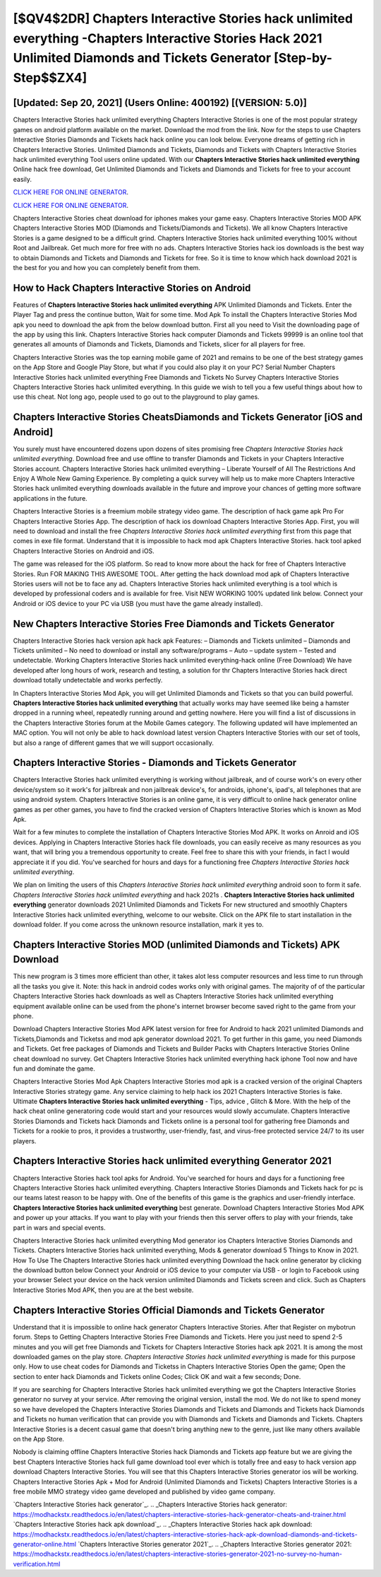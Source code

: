 [$QV4$2DR] Chapters Interactive Stories hack unlimited everything -Chapters Interactive Stories Hack 2021 Unlimited Diamonds and Tickets Generator [Step-by-Step$$ZX4]
=========

[Updated: Sep 20, 2021] (Users Online: 400192) [(VERSION: 5.0)]
---------

Chapters Interactive Stories hack unlimited everything Chapters Interactive Stories is one of the most popular strategy games on android platform available on the market.  Download the mod from the link.  Now for the steps to use Chapters Interactive Stories Diamonds and Tickets hack hack online you can look below.  Everyone dreams of getting rich in Chapters Interactive Stories.  Unlimited Diamonds and Tickets, Diamonds and Tickets with Chapters Interactive Stories hack unlimited everything Tool users online updated.  With our **Chapters Interactive Stories hack unlimited everything** Online hack free download, Get Unlimited Diamonds and Tickets and Diamonds and Tickets for free to your account easily.

`CLICK HERE FOR ONLINE GENERATOR`_.

.. _CLICK HERE FOR ONLINE GENERATOR: http://clouddld.xyz/8f0cded

`CLICK HERE FOR ONLINE GENERATOR`_.

.. _CLICK HERE FOR ONLINE GENERATOR: http://clouddld.xyz/8f0cded

Chapters Interactive Stories cheat download for iphones makes your game easy.  Chapters Interactive Stories MOD APK Chapters Interactive Stories MOD (Diamonds and Tickets/Diamonds and Tickets).  We all know Chapters Interactive Stories is a game designed to be a difficult grind.  Chapters Interactive Stories hack unlimited everything 100% without Root and Jailbreak. Get much more for free with no ads.  Chapters Interactive Stories hack ios downloads is the best way to obtain Diamonds and Tickets and Diamonds and Tickets for free.  So it is time to know which hack download 2021 is the best for you and how you can completely benefit from them.

How to Hack Chapters Interactive Stories on Android
---------

Features of **Chapters Interactive Stories hack unlimited everything** APK Unlimited Diamonds and Tickets.  Enter the Player Tag and press the continue button, Wait for some time. Mod Apk To install the Chapters Interactive Stories Mod apk you need to download the apk from the below download button.  First all you need to Visit the downloading page of the app by using this link.  Chapters Interactive Stories hack computer Diamonds and Tickets 99999 is an online tool that generates all amounts of Diamonds and Tickets, Diamonds and Tickets, slicer for all players for free.

Chapters Interactive Stories was the top earning mobile game of 2021 and remains to be one of the best strategy games on the App Store and Google Play Store, but what if you could also play it on your PC? Serial Number Chapters Interactive Stories hack unlimited everything Free Diamonds and Tickets No Survey Chapters Interactive Stories Chapters Interactive Stories hack unlimited everything.  In this guide we wish to tell you a few useful things about how to use this cheat. Not long ago, people used to go out to the playground to play games.


Chapters Interactive Stories CheatsDiamonds and Tickets Generator [iOS and Android]
---------

You surely must have encountered dozens upon dozens of sites promising free *Chapters Interactive Stories hack unlimited everything*. Download free and use offline to transfer Diamonds and Tickets in your Chapters Interactive Stories account.  Chapters Interactive Stories hack unlimited everything – Liberate Yourself of All The Restrictions And Enjoy A Whole New Gaming Experience. By completing a quick survey will help us to make more Chapters Interactive Stories hack unlimited everything downloads available in the future and improve your chances of getting more software applications in the future.

Chapters Interactive Stories is a freemium mobile strategy video game.  The description of hack game apk Pro For Chapters Interactive Stories App.  The description of hack ios download Chapters Interactive Stories App.  First, you will need to download and install the free *Chapters Interactive Stories hack unlimited everything* first from this page that comes in exe file format. Understand that it is impossible to hack mod apk Chapters Interactive Stories.  hack tool apked Chapters Interactive Stories on Android and iOS.

The game was released for the iOS platform. So read to know more about the hack for free of Chapters Interactive Stories.  Run FOR MAKING THIS AWESOME TOOL.  After getting the hack download mod apk of Chapters Interactive Stories users will not be to face any ad. Chapters Interactive Stories hack unlimited everything is a tool which is developed by professional coders and is available for free. Visit NEW WORKING 100% updated link below. Connect your Android or iOS device to your PC via USB (you must have the game already installed).

New Chapters Interactive Stories Free Diamonds and Tickets Generator
---------

Chapters Interactive Stories hack version apk hack apk Features: – Diamonds and Tickets unlimited – Diamonds and Tickets unlimited – No need to download or install any software/programs – Auto – update system – Tested and undetectable.  Working Chapters Interactive Stories hack unlimited everything-hack online (Free Download) We have developed after long hours of work, research and testing, a solution for thr Chapters Interactive Stories hack direct download totally undetectable and works perfectly.

In Chapters Interactive Stories Mod Apk, you will get Unlimited Diamonds and Tickets so that you can build powerful. **Chapters Interactive Stories hack unlimited everything** that actually works may have seemed like being a hamster dropped in a running wheel, repeatedly running around and getting nowhere.  Here you will find a list of discussions in the Chapters Interactive Stories forum at the Mobile Games category.  The following updated will have implemented an MAC option. You will not only be able to hack download latest version Chapters Interactive Stories with our set of tools, but also a range of different games that we will support occasionally.

Chapters Interactive Stories - Diamonds and Tickets Generator
---------

Chapters Interactive Stories hack unlimited everything is working without jailbreak, and of course work's on every other device/system so it work's for jailbreak and non jailbreak device's, for androids, iphone's, ipad's, all telephones that are using android system. Chapters Interactive Stories is an online game, it is very difficult to online hack generator online games as per other games, you have to find the cracked version of Chapters Interactive Stories which is known as Mod Apk.

Wait for a few minutes to complete the installation of Chapters Interactive Stories Mod APK. It works on Anroid and iOS devices.  Applying in Chapters Interactive Stories hack file downloads, you can easily receive as many resources as you want, that will bring you a tremendous opportunity to create.  Feel free to share this with your friends, in fact I would appreciate it if you did. You've searched for hours and days for a functioning free *Chapters Interactive Stories hack unlimited everything*.

We plan on limiting the users of this *Chapters Interactive Stories hack unlimited everything* android soon to form it safe.  *Chapters Interactive Stories hack unlimited everything* and hack 2021s .  **Chapters Interactive Stories hack unlimited everything** generator downloads 2021 Unlimited Diamonds and Tickets For new structured and smoothly Chapters Interactive Stories hack unlimited everything, welcome to our website.  Click on the APK file to start installation in the download folder. If you come across the unknown resource installation, mark it yes to.

Chapters Interactive Stories MOD (unlimited Diamonds and Tickets) APK Download
---------

This new program is 3 times more efficient than other, it takes alot less computer resources and less time to run through all the tasks you give it. Note: this hack in android codes works only with original games.  The majority of of the particular Chapters Interactive Stories hack downloads as well as Chapters Interactive Stories hack unlimited everything equipment available online can be used from the phone's internet browser become saved right to the game from your phone.

Download Chapters Interactive Stories Mod APK latest version for free for Android to hack 2021 unlimited Diamonds and Tickets,Diamonds and Ticketss and  mod apk generator download 2021. To get further in this game, you need Diamonds and Tickets. Get free packages of Diamonds and Tickets and Builder Packs with Chapters Interactive Stories Online cheat download no survey. Get Chapters Interactive Stories hack unlimited everything hack iphone Tool now and have fun and dominate the game.

Chapters Interactive Stories Mod Apk Chapters Interactive Stories mod apk is a cracked version of the original Chapters Interactive Stories strategy game.  Any service claiming to help hack ios 2021 Chapters Interactive Stories is fake. Ultimate **Chapters Interactive Stories hack unlimited everything** - Tips, advice , Glitch & More.  With the help of the hack cheat online generatoring code would start and your resources would slowly accumulate. Chapters Interactive Stories Diamonds and Tickets hack Diamonds and Tickets online is a personal tool for gathering free Diamonds and Tickets for a rookie to pros, it provides a trustworthy, user-friendly, fast, and virus-free protected service 24/7 to its user players.

Chapters Interactive Stories hack unlimited everything Generator 2021
---------

Chapters Interactive Stories hack tool apks for Android. You've searched for hours and days for a functioning free Chapters Interactive Stories hack unlimited everything. Chapters Interactive Stories Diamonds and Tickets hack for pc is our teams latest reason to be happy with.  One of the benefits of this game is the graphics and user-friendly interface.  **Chapters Interactive Stories hack unlimited everything** best generate.  Download Chapters Interactive Stories Mod APK and power up your attacks.  If you want to play with your friends then this server offers to play with your friends, take part in wars and special events.

Chapters Interactive Stories hack unlimited everything Mod generator ios Chapters Interactive Stories Diamonds and Tickets.  Chapters Interactive Stories hack unlimited everything, Mods & generator download 5 Things to Know in 2021.  How To Use The Chapters Interactive Stories hack unlimited everything Download the hack online generator by clicking the download button below Connect your Android or iOS device to your computer via USB - or login to Facebook using your browser Select your device on the hack version unlimited Diamonds and Tickets screen and click. Such as Chapters Interactive Stories Mod APK, then you are at the best website.

Chapters Interactive Stories Official Diamonds and Tickets Generator
---------

Understand that it is impossible to online hack generator Chapters Interactive Stories.  After that Register on mybotrun forum.  Steps to Getting Chapters Interactive Stories Free Diamonds and Tickets.  Here you just need to spend 2-5 minutes and you will get free Diamonds and Tickets for Chapters Interactive Stories hack apk 2021. It is among the most downloaded games on the play store.  *Chapters Interactive Stories hack unlimited everything* is made for this purpose only.  How to use cheat codes for Diamonds and Ticketss in Chapters Interactive Stories Open the game; Open the section to enter hack Diamonds and Tickets online Codes; Click OK and wait a few seconds; Done.

If you are searching for ‎Chapters Interactive Stories hack unlimited everything we got the ‎Chapters Interactive Stories generator no survey at your service.  After removing the original version, install the mod. We do not like to spend money so we have developed the Chapters Interactive Stories Diamonds and Tickets and Diamonds and Tickets hack Diamonds and Tickets no human verification that can provide you with Diamonds and Tickets and Diamonds and Tickets.  Chapters Interactive Stories is a decent casual game that doesn't bring anything new to the genre, just like many others available on the App Store.

Nobody is claiming offline Chapters Interactive Stories hack Diamonds and Tickets app feature but we are giving the best Chapters Interactive Stories hack full game download tool ever which is totally free and easy to hack version app download Chapters Interactive Stories. You will see that this Chapters Interactive Stories generator ios will be working. Chapters Interactive Stories Apk + Mod for Android (Unlimited Diamonds and Tickets) Chapters Interactive Stories is a free mobile MMO strategy video game developed and published by video game company.

`Chapters Interactive Stories hack generator`_.
.. _Chapters Interactive Stories hack generator: https://modhackstx.readthedocs.io/en/latest/chapters-interactive-stories-hack-generator-cheats-and-trainer.html
`Chapters Interactive Stories hack apk download`_.
.. _Chapters Interactive Stories hack apk download: https://modhackstx.readthedocs.io/en/latest/chapters-interactive-stories-hack-apk-download-diamonds-and-tickets-generator-online.html
`Chapters Interactive Stories generator 2021`_.
.. _Chapters Interactive Stories generator 2021: https://modhackstx.readthedocs.io/en/latest/chapters-interactive-stories-generator-2021-no-survey-no-human-verification.html